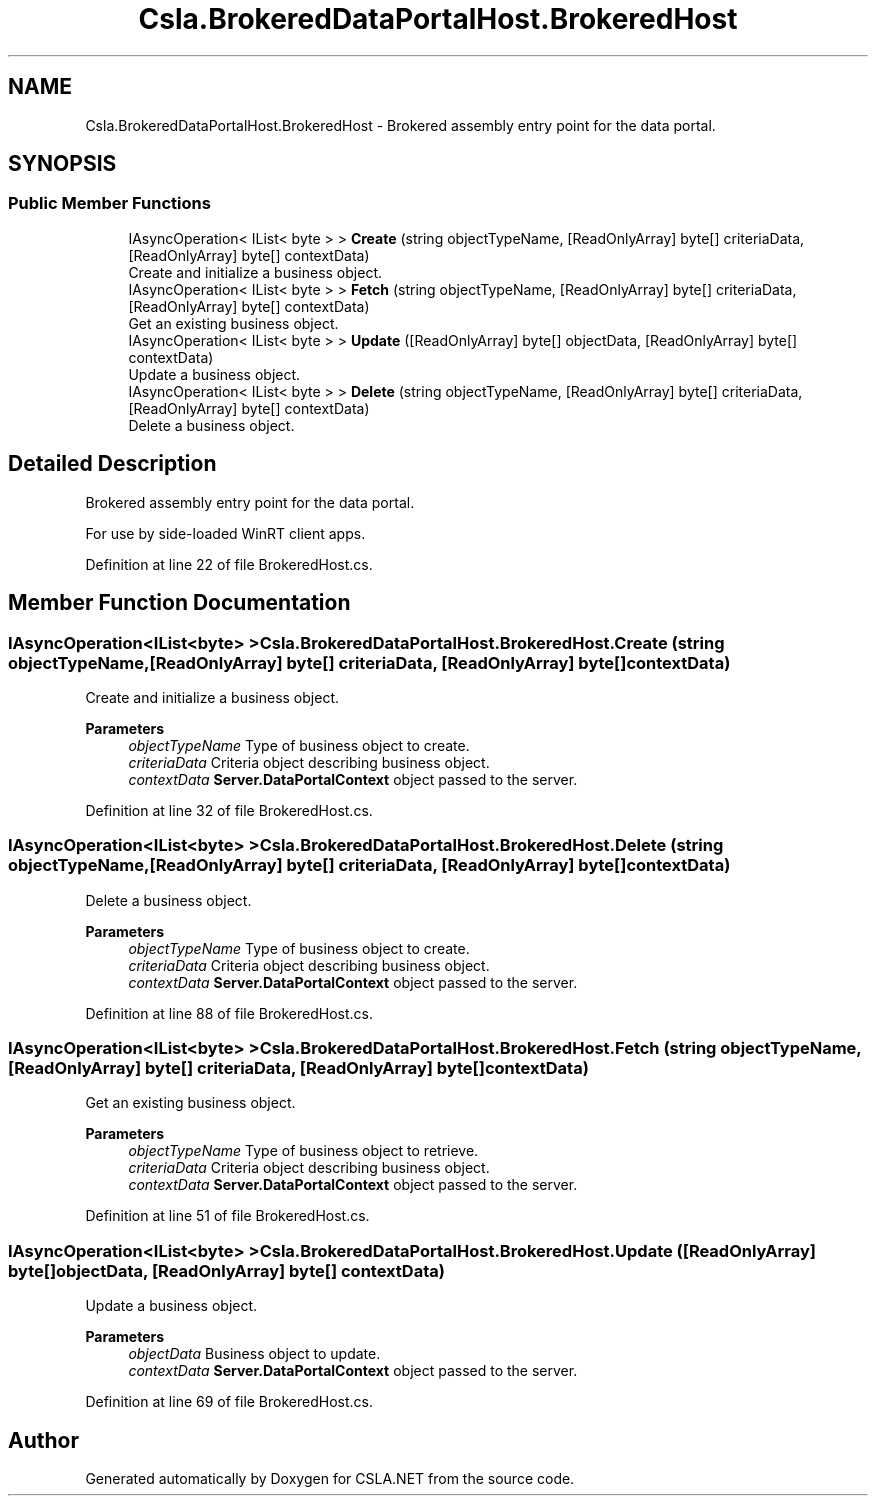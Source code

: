 .TH "Csla.BrokeredDataPortalHost.BrokeredHost" 3 "Thu Jul 22 2021" "Version 5.4.2" "CSLA.NET" \" -*- nroff -*-
.ad l
.nh
.SH NAME
Csla.BrokeredDataPortalHost.BrokeredHost \- Brokered assembly entry point for the data portal\&.  

.SH SYNOPSIS
.br
.PP
.SS "Public Member Functions"

.in +1c
.ti -1c
.RI "IAsyncOperation< IList< byte > > \fBCreate\fP (string objectTypeName, [ReadOnlyArray] byte[] criteriaData, [ReadOnlyArray] byte[] contextData)"
.br
.RI "Create and initialize a business object\&. "
.ti -1c
.RI "IAsyncOperation< IList< byte > > \fBFetch\fP (string objectTypeName, [ReadOnlyArray] byte[] criteriaData, [ReadOnlyArray] byte[] contextData)"
.br
.RI "Get an existing business object\&. "
.ti -1c
.RI "IAsyncOperation< IList< byte > > \fBUpdate\fP ([ReadOnlyArray] byte[] objectData, [ReadOnlyArray] byte[] contextData)"
.br
.RI "Update a business object\&. "
.ti -1c
.RI "IAsyncOperation< IList< byte > > \fBDelete\fP (string objectTypeName, [ReadOnlyArray] byte[] criteriaData, [ReadOnlyArray] byte[] contextData)"
.br
.RI "Delete a business object\&. "
.in -1c
.SH "Detailed Description"
.PP 
Brokered assembly entry point for the data portal\&. 

For use by side-loaded WinRT client apps\&.
.PP
Definition at line 22 of file BrokeredHost\&.cs\&.
.SH "Member Function Documentation"
.PP 
.SS "IAsyncOperation<IList<byte> > Csla\&.BrokeredDataPortalHost\&.BrokeredHost\&.Create (string objectTypeName, [ReadOnlyArray] byte[] criteriaData, [ReadOnlyArray] byte[] contextData)"

.PP
Create and initialize a business object\&. 
.PP
\fBParameters\fP
.RS 4
\fIobjectTypeName\fP Type of business object to create\&.
.br
\fIcriteriaData\fP Criteria object describing business object\&.
.br
\fIcontextData\fP \fBServer\&.DataPortalContext\fP object passed to the server\&. 
.RE
.PP

.PP
Definition at line 32 of file BrokeredHost\&.cs\&.
.SS "IAsyncOperation<IList<byte> > Csla\&.BrokeredDataPortalHost\&.BrokeredHost\&.Delete (string objectTypeName, [ReadOnlyArray] byte[] criteriaData, [ReadOnlyArray] byte[] contextData)"

.PP
Delete a business object\&. 
.PP
\fBParameters\fP
.RS 4
\fIobjectTypeName\fP Type of business object to create\&.
.br
\fIcriteriaData\fP Criteria object describing business object\&.
.br
\fIcontextData\fP \fBServer\&.DataPortalContext\fP object passed to the server\&. 
.RE
.PP

.PP
Definition at line 88 of file BrokeredHost\&.cs\&.
.SS "IAsyncOperation<IList<byte> > Csla\&.BrokeredDataPortalHost\&.BrokeredHost\&.Fetch (string objectTypeName, [ReadOnlyArray] byte[] criteriaData, [ReadOnlyArray] byte[] contextData)"

.PP
Get an existing business object\&. 
.PP
\fBParameters\fP
.RS 4
\fIobjectTypeName\fP Type of business object to retrieve\&.
.br
\fIcriteriaData\fP Criteria object describing business object\&.
.br
\fIcontextData\fP \fBServer\&.DataPortalContext\fP object passed to the server\&. 
.RE
.PP

.PP
Definition at line 51 of file BrokeredHost\&.cs\&.
.SS "IAsyncOperation<IList<byte> > Csla\&.BrokeredDataPortalHost\&.BrokeredHost\&.Update ([ReadOnlyArray] byte[] objectData, [ReadOnlyArray] byte[] contextData)"

.PP
Update a business object\&. 
.PP
\fBParameters\fP
.RS 4
\fIobjectData\fP Business object to update\&.
.br
\fIcontextData\fP \fBServer\&.DataPortalContext\fP object passed to the server\&. 
.RE
.PP

.PP
Definition at line 69 of file BrokeredHost\&.cs\&.

.SH "Author"
.PP 
Generated automatically by Doxygen for CSLA\&.NET from the source code\&.

